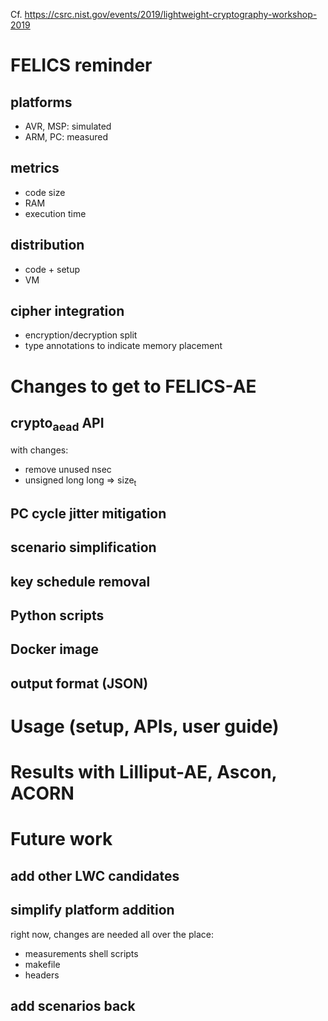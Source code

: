Cf. https://csrc.nist.gov/events/2019/lightweight-cryptography-workshop-2019

* FELICS reminder
** platforms
- AVR, MSP: simulated
- ARM, PC: measured
** metrics
- code size
- RAM
- execution time
** distribution
- code + setup
- VM
** cipher integration
- encryption/decryption split
- type annotations to indicate memory placement


* Changes to get to FELICS-AE
** crypto_aead API
with changes:
- remove unused nsec
- unsigned long long ⇒ size_t
** PC cycle jitter mitigation
** scenario simplification
** key schedule removal
** Python scripts
** Docker image
** output format (JSON)


* Usage (setup, APIs, user guide)


* Results with Lilliput-AE, Ascon, ACORN


* Future work
** add other LWC candidates
** simplify platform addition
right now, changes are needed all over the place:
- measurements shell scripts
- makefile
- headers
** add scenarios back
